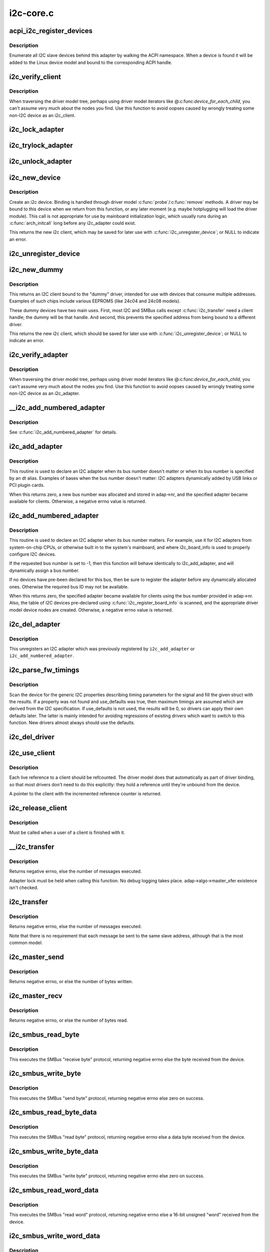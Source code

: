 .. -*- coding: utf-8; mode: rst -*-

==========
i2c-core.c
==========

.. _`acpi_i2c_register_devices`:

acpi_i2c_register_devices
=========================

.. c:function:: void acpi_i2c_register_devices (struct i2c_adapter *adap)

    enumerate I2C slave devices behind adapter

    :param struct i2c_adapter \*adap:
        pointer to adapter


.. _`acpi_i2c_register_devices.description`:

Description
-----------

Enumerate all I2C slave devices behind this adapter by walking the ACPI
namespace. When a device is found it will be added to the Linux device
model and bound to the corresponding ACPI handle.


.. _`i2c_verify_client`:

i2c_verify_client
=================

.. c:function:: struct i2c_client *i2c_verify_client (struct device *dev)

    return parameter as i2c_client, or NULL

    :param struct device \*dev:
        device, probably from some driver model iterator


.. _`i2c_verify_client.description`:

Description
-----------

When traversing the driver model tree, perhaps using driver model
iterators like @:c:func:`device_for_each_child`, you can't assume very much
about the nodes you find.  Use this function to avoid oopses caused
by wrongly treating some non-I2C device as an i2c_client.


.. _`i2c_lock_adapter`:

i2c_lock_adapter
================

.. c:function:: void i2c_lock_adapter (struct i2c_adapter *adapter)

    Get exclusive access to an I2C bus segment

    :param struct i2c_adapter \*adapter:
        Target I2C bus segment


.. _`i2c_trylock_adapter`:

i2c_trylock_adapter
===================

.. c:function:: int i2c_trylock_adapter (struct i2c_adapter *adapter)

    Try to get exclusive access to an I2C bus segment

    :param struct i2c_adapter \*adapter:
        Target I2C bus segment


.. _`i2c_unlock_adapter`:

i2c_unlock_adapter
==================

.. c:function:: void i2c_unlock_adapter (struct i2c_adapter *adapter)

    Release exclusive access to an I2C bus segment

    :param struct i2c_adapter \*adapter:
        Target I2C bus segment


.. _`i2c_new_device`:

i2c_new_device
==============

.. c:function:: struct i2c_client *i2c_new_device (struct i2c_adapter *adap, struct i2c_board_info const *info)

    instantiate an i2c device

    :param struct i2c_adapter \*adap:
        the adapter managing the device

    :param struct i2c_board_info const \*info:
        describes one I2C device; bus_num is ignored
        Context: can sleep


.. _`i2c_new_device.description`:

Description
-----------

Create an i2c device. Binding is handled through driver model
:c:func:`probe`/:c:func:`remove` methods.  A driver may be bound to this device when we
return from this function, or any later moment (e.g. maybe hotplugging will
load the driver module).  This call is not appropriate for use by mainboard
initialization logic, which usually runs during an :c:func:`arch_initcall` long
before any i2c_adapter could exist.

This returns the new i2c client, which may be saved for later use with
:c:func:`i2c_unregister_device`; or NULL to indicate an error.


.. _`i2c_unregister_device`:

i2c_unregister_device
=====================

.. c:function:: void i2c_unregister_device (struct i2c_client *client)

    reverse effect of i2c_new_device()

    :param struct i2c_client \*client:
        value returned from :c:func:`i2c_new_device`
        Context: can sleep


.. _`i2c_new_dummy`:

i2c_new_dummy
=============

.. c:function:: struct i2c_client *i2c_new_dummy (struct i2c_adapter *adapter, u16 address)

    return a new i2c device bound to a dummy driver

    :param struct i2c_adapter \*adapter:
        the adapter managing the device

    :param u16 address:
        seven bit address to be used
        Context: can sleep


.. _`i2c_new_dummy.description`:

Description
-----------

This returns an I2C client bound to the "dummy" driver, intended for use
with devices that consume multiple addresses.  Examples of such chips
include various EEPROMS (like 24c04 and 24c08 models).

These dummy devices have two main uses.  First, most I2C and SMBus calls
except :c:func:`i2c_transfer` need a client handle; the dummy will be that handle.
And second, this prevents the specified address from being bound to a
different driver.

This returns the new i2c client, which should be saved for later use with
:c:func:`i2c_unregister_device`; or NULL to indicate an error.


.. _`i2c_verify_adapter`:

i2c_verify_adapter
==================

.. c:function:: struct i2c_adapter *i2c_verify_adapter (struct device *dev)

    return parameter as i2c_adapter or NULL

    :param struct device \*dev:
        device, probably from some driver model iterator


.. _`i2c_verify_adapter.description`:

Description
-----------

When traversing the driver model tree, perhaps using driver model
iterators like @:c:func:`device_for_each_child`, you can't assume very much
about the nodes you find.  Use this function to avoid oopses caused
by wrongly treating some non-I2C device as an i2c_adapter.


.. _`__i2c_add_numbered_adapter`:

__i2c_add_numbered_adapter
==========================

.. c:function:: int __i2c_add_numbered_adapter (struct i2c_adapter *adap)

    i2c_add_numbered_adapter where nr is never -1

    :param struct i2c_adapter \*adap:
        the adapter to register (with adap->nr initialized)
        Context: can sleep


.. _`__i2c_add_numbered_adapter.description`:

Description
-----------

See :c:func:`i2c_add_numbered_adapter` for details.


.. _`i2c_add_adapter`:

i2c_add_adapter
===============

.. c:function:: int i2c_add_adapter (struct i2c_adapter *adapter)

    declare i2c adapter, use dynamic bus number

    :param struct i2c_adapter \*adapter:
        the adapter to add
        Context: can sleep


.. _`i2c_add_adapter.description`:

Description
-----------

This routine is used to declare an I2C adapter when its bus number
doesn't matter or when its bus number is specified by an dt alias.
Examples of bases when the bus number doesn't matter: I2C adapters
dynamically added by USB links or PCI plugin cards.

When this returns zero, a new bus number was allocated and stored
in adap->nr, and the specified adapter became available for clients.
Otherwise, a negative errno value is returned.


.. _`i2c_add_numbered_adapter`:

i2c_add_numbered_adapter
========================

.. c:function:: int i2c_add_numbered_adapter (struct i2c_adapter *adap)

    declare i2c adapter, use static bus number

    :param struct i2c_adapter \*adap:
        the adapter to register (with adap->nr initialized)
        Context: can sleep


.. _`i2c_add_numbered_adapter.description`:

Description
-----------

This routine is used to declare an I2C adapter when its bus number
matters.  For example, use it for I2C adapters from system-on-chip CPUs,
or otherwise built in to the system's mainboard, and where i2c_board_info
is used to properly configure I2C devices.

If the requested bus number is set to -1, then this function will behave
identically to i2c_add_adapter, and will dynamically assign a bus number.

If no devices have pre-been declared for this bus, then be sure to
register the adapter before any dynamically allocated ones.  Otherwise
the required bus ID may not be available.

When this returns zero, the specified adapter became available for
clients using the bus number provided in adap->nr.  Also, the table
of I2C devices pre-declared using :c:func:`i2c_register_board_info` is scanned,
and the appropriate driver model device nodes are created.  Otherwise, a
negative errno value is returned.


.. _`i2c_del_adapter`:

i2c_del_adapter
===============

.. c:function:: void i2c_del_adapter (struct i2c_adapter *adap)

    unregister I2C adapter

    :param struct i2c_adapter \*adap:
        the adapter being unregistered
        Context: can sleep


.. _`i2c_del_adapter.description`:

Description
-----------

This unregisters an I2C adapter which was previously registered
by ``i2c_add_adapter`` or ``i2c_add_numbered_adapter``\ .


.. _`i2c_parse_fw_timings`:

i2c_parse_fw_timings
====================

.. c:function:: void i2c_parse_fw_timings (struct device *dev, struct i2c_timings *t, bool use_defaults)

    get I2C related timing parameters from firmware

    :param struct device \*dev:
        The device to scan for I2C timing properties

    :param struct i2c_timings \*t:
        the i2c_timings struct to be filled with values

    :param bool use_defaults:
        bool to use sane defaults derived from the I2C specification
        when properties are not found, otherwise use 0


.. _`i2c_parse_fw_timings.description`:

Description
-----------

Scan the device for the generic I2C properties describing timing parameters
for the signal and fill the given struct with the results. If a property was
not found and use_defaults was true, then maximum timings are assumed which
are derived from the I2C specification. If use_defaults is not used, the
results will be 0, so drivers can apply their own defaults later. The latter
is mainly intended for avoiding regressions of existing drivers which want
to switch to this function. New drivers almost always should use the defaults.


.. _`i2c_del_driver`:

i2c_del_driver
==============

.. c:function:: void i2c_del_driver (struct i2c_driver *driver)

    unregister I2C driver

    :param struct i2c_driver \*driver:
        the driver being unregistered
        Context: can sleep


.. _`i2c_use_client`:

i2c_use_client
==============

.. c:function:: struct i2c_client *i2c_use_client (struct i2c_client *client)

    increments the reference count of the i2c client structure

    :param struct i2c_client \*client:
        the client being referenced


.. _`i2c_use_client.description`:

Description
-----------

Each live reference to a client should be refcounted. The driver model does
that automatically as part of driver binding, so that most drivers don't
need to do this explicitly: they hold a reference until they're unbound
from the device.

A pointer to the client with the incremented reference counter is returned.


.. _`i2c_release_client`:

i2c_release_client
==================

.. c:function:: void i2c_release_client (struct i2c_client *client)

    release a use of the i2c client structure

    :param struct i2c_client \*client:
        the client being no longer referenced


.. _`i2c_release_client.description`:

Description
-----------

Must be called when a user of a client is finished with it.


.. _`__i2c_transfer`:

__i2c_transfer
==============

.. c:function:: int __i2c_transfer (struct i2c_adapter *adap, struct i2c_msg *msgs, int num)

    unlocked flavor of i2c_transfer

    :param struct i2c_adapter \*adap:
        Handle to I2C bus

    :param struct i2c_msg \*msgs:
        One or more messages to execute before STOP is issued to
        terminate the operation; each message begins with a START.

    :param int num:
        Number of messages to be executed.


.. _`__i2c_transfer.description`:

Description
-----------

Returns negative errno, else the number of messages executed.

Adapter lock must be held when calling this function. No debug logging
takes place. adap->algo->master_xfer existence isn't checked.


.. _`i2c_transfer`:

i2c_transfer
============

.. c:function:: int i2c_transfer (struct i2c_adapter *adap, struct i2c_msg *msgs, int num)

    execute a single or combined I2C message

    :param struct i2c_adapter \*adap:
        Handle to I2C bus

    :param struct i2c_msg \*msgs:
        One or more messages to execute before STOP is issued to
        terminate the operation; each message begins with a START.

    :param int num:
        Number of messages to be executed.


.. _`i2c_transfer.description`:

Description
-----------

Returns negative errno, else the number of messages executed.

Note that there is no requirement that each message be sent to
the same slave address, although that is the most common model.


.. _`i2c_master_send`:

i2c_master_send
===============

.. c:function:: int i2c_master_send (const struct i2c_client *client, const char *buf, int count)

    issue a single I2C message in master transmit mode

    :param const struct i2c_client \*client:
        Handle to slave device

    :param const char \*buf:
        Data that will be written to the slave

    :param int count:
        How many bytes to write, must be less than 64k since msg.len is u16


.. _`i2c_master_send.description`:

Description
-----------

Returns negative errno, or else the number of bytes written.


.. _`i2c_master_recv`:

i2c_master_recv
===============

.. c:function:: int i2c_master_recv (const struct i2c_client *client, char *buf, int count)

    issue a single I2C message in master receive mode

    :param const struct i2c_client \*client:
        Handle to slave device

    :param char \*buf:
        Where to store data read from slave

    :param int count:
        How many bytes to read, must be less than 64k since msg.len is u16


.. _`i2c_master_recv.description`:

Description
-----------

Returns negative errno, or else the number of bytes read.


.. _`i2c_smbus_read_byte`:

i2c_smbus_read_byte
===================

.. c:function:: s32 i2c_smbus_read_byte (const struct i2c_client *client)

    SMBus "receive byte" protocol

    :param const struct i2c_client \*client:
        Handle to slave device


.. _`i2c_smbus_read_byte.description`:

Description
-----------

This executes the SMBus "receive byte" protocol, returning negative errno
else the byte received from the device.


.. _`i2c_smbus_write_byte`:

i2c_smbus_write_byte
====================

.. c:function:: s32 i2c_smbus_write_byte (const struct i2c_client *client, u8 value)

    SMBus "send byte" protocol

    :param const struct i2c_client \*client:
        Handle to slave device

    :param u8 value:
        Byte to be sent


.. _`i2c_smbus_write_byte.description`:

Description
-----------

This executes the SMBus "send byte" protocol, returning negative errno
else zero on success.


.. _`i2c_smbus_read_byte_data`:

i2c_smbus_read_byte_data
========================

.. c:function:: s32 i2c_smbus_read_byte_data (const struct i2c_client *client, u8 command)

    SMBus "read byte" protocol

    :param const struct i2c_client \*client:
        Handle to slave device

    :param u8 command:
        Byte interpreted by slave


.. _`i2c_smbus_read_byte_data.description`:

Description
-----------

This executes the SMBus "read byte" protocol, returning negative errno
else a data byte received from the device.


.. _`i2c_smbus_write_byte_data`:

i2c_smbus_write_byte_data
=========================

.. c:function:: s32 i2c_smbus_write_byte_data (const struct i2c_client *client, u8 command, u8 value)

    SMBus "write byte" protocol

    :param const struct i2c_client \*client:
        Handle to slave device

    :param u8 command:
        Byte interpreted by slave

    :param u8 value:
        Byte being written


.. _`i2c_smbus_write_byte_data.description`:

Description
-----------

This executes the SMBus "write byte" protocol, returning negative errno
else zero on success.


.. _`i2c_smbus_read_word_data`:

i2c_smbus_read_word_data
========================

.. c:function:: s32 i2c_smbus_read_word_data (const struct i2c_client *client, u8 command)

    SMBus "read word" protocol

    :param const struct i2c_client \*client:
        Handle to slave device

    :param u8 command:
        Byte interpreted by slave


.. _`i2c_smbus_read_word_data.description`:

Description
-----------

This executes the SMBus "read word" protocol, returning negative errno
else a 16-bit unsigned "word" received from the device.


.. _`i2c_smbus_write_word_data`:

i2c_smbus_write_word_data
=========================

.. c:function:: s32 i2c_smbus_write_word_data (const struct i2c_client *client, u8 command, u16 value)

    SMBus "write word" protocol

    :param const struct i2c_client \*client:
        Handle to slave device

    :param u8 command:
        Byte interpreted by slave

    :param u16 value:
        16-bit "word" being written


.. _`i2c_smbus_write_word_data.description`:

Description
-----------

This executes the SMBus "write word" protocol, returning negative errno
else zero on success.


.. _`i2c_smbus_read_block_data`:

i2c_smbus_read_block_data
=========================

.. c:function:: s32 i2c_smbus_read_block_data (const struct i2c_client *client, u8 command, u8 *values)

    SMBus "block read" protocol

    :param const struct i2c_client \*client:
        Handle to slave device

    :param u8 command:
        Byte interpreted by slave

    :param u8 \*values:
        Byte array into which data will be read; big enough to hold
        the data returned by the slave.  SMBus allows at most 32 bytes.


.. _`i2c_smbus_read_block_data.description`:

Description
-----------

This executes the SMBus "block read" protocol, returning negative errno
else the number of data bytes in the slave's response.

Note that using this function requires that the client's adapter support
the I2C_FUNC_SMBUS_READ_BLOCK_DATA functionality.  Not all adapter drivers
support this; its emulation through I2C messaging relies on a specific
mechanism (I2C_M_RECV_LEN) which may not be implemented.


.. _`i2c_smbus_write_block_data`:

i2c_smbus_write_block_data
==========================

.. c:function:: s32 i2c_smbus_write_block_data (const struct i2c_client *client, u8 command, u8 length, const u8 *values)

    SMBus "block write" protocol

    :param const struct i2c_client \*client:
        Handle to slave device

    :param u8 command:
        Byte interpreted by slave

    :param u8 length:
        Size of data block; SMBus allows at most 32 bytes

    :param const u8 \*values:
        Byte array which will be written.


.. _`i2c_smbus_write_block_data.description`:

Description
-----------

This executes the SMBus "block write" protocol, returning negative errno
else zero on success.


.. _`i2c_smbus_xfer`:

i2c_smbus_xfer
==============

.. c:function:: s32 i2c_smbus_xfer (struct i2c_adapter *adapter, u16 addr, unsigned short flags, char read_write, u8 command, int protocol, union i2c_smbus_data *data)

    execute SMBus protocol operations

    :param struct i2c_adapter \*adapter:
        Handle to I2C bus

    :param u16 addr:
        Address of SMBus slave on that bus

    :param unsigned short flags:
        I2C_CLIENT_\* flags (usually zero or I2C_CLIENT_PEC)

    :param char read_write:
        I2C_SMBUS_READ or I2C_SMBUS_WRITE

    :param u8 command:
        Byte interpreted by slave, for protocols which use such bytes

    :param int protocol:
        SMBus protocol operation to execute, such as I2C_SMBUS_PROC_CALL

    :param union i2c_smbus_data \*data:
        Data to be read or written


.. _`i2c_smbus_xfer.description`:

Description
-----------

This executes an SMBus protocol operation, and returns a negative
errno code else zero on success.


.. _`i2c_smbus_read_i2c_block_data_or_emulated`:

i2c_smbus_read_i2c_block_data_or_emulated
=========================================

.. c:function:: s32 i2c_smbus_read_i2c_block_data_or_emulated (const struct i2c_client *client, u8 command, u8 length, u8 *values)

    read block or emulate

    :param const struct i2c_client \*client:
        Handle to slave device

    :param u8 command:
        Byte interpreted by slave

    :param u8 length:
        Size of data block; SMBus allows at most I2C_SMBUS_BLOCK_MAX bytes

    :param u8 \*values:
        Byte array into which data will be read; big enough to hold
        the data returned by the slave.  SMBus allows at most
        I2C_SMBUS_BLOCK_MAX bytes.


.. _`i2c_smbus_read_i2c_block_data_or_emulated.description`:

Description
-----------

This executes the SMBus "block read" protocol if supported by the adapter.
If block read is not supported, it emulates it using either word or byte
read protocols depending on availability.

The addresses of the I2C slave device that are accessed with this function
must be mapped to a linear region, so that a block read will have the same
effect as a byte read. Before using this function you must double-check
if the I2C slave does support exchanging a block transfer with a byte
transfer.

